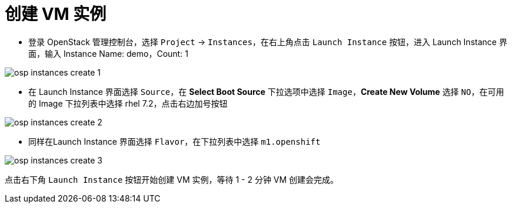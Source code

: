 = 创建 VM 实例

* 登录 OpenStack 管理控制台，选择 `Project` -> `Instances`，在右上角点击 `Launch Instance` 按钮，进入 Launch Instance 界面，输入 Instance Name: demo，Count: 1

image:img/osp-instances-create-1.png[]

* 在 Launch Instance 界面选择 `Source`，在 *Select Boot Source* 下拉选项中选择 `Image`，*Create New Volume* 选择 `NO`，在可用的 Image 下拉列表中选择 rhel 7.2，点击右边加号按钮

image:img/osp-instances-create-2.png[]

* 同样在Launch Instance 界面选择 `Flavor`，在下拉列表中选择 `m1.openshift`

image:img/osp-instances-create-3.png[]

点击右下角 `Launch Instance` 按钮开始创建 VM 实例，等待 1 - 2 分钟 VM 创建会完成。

